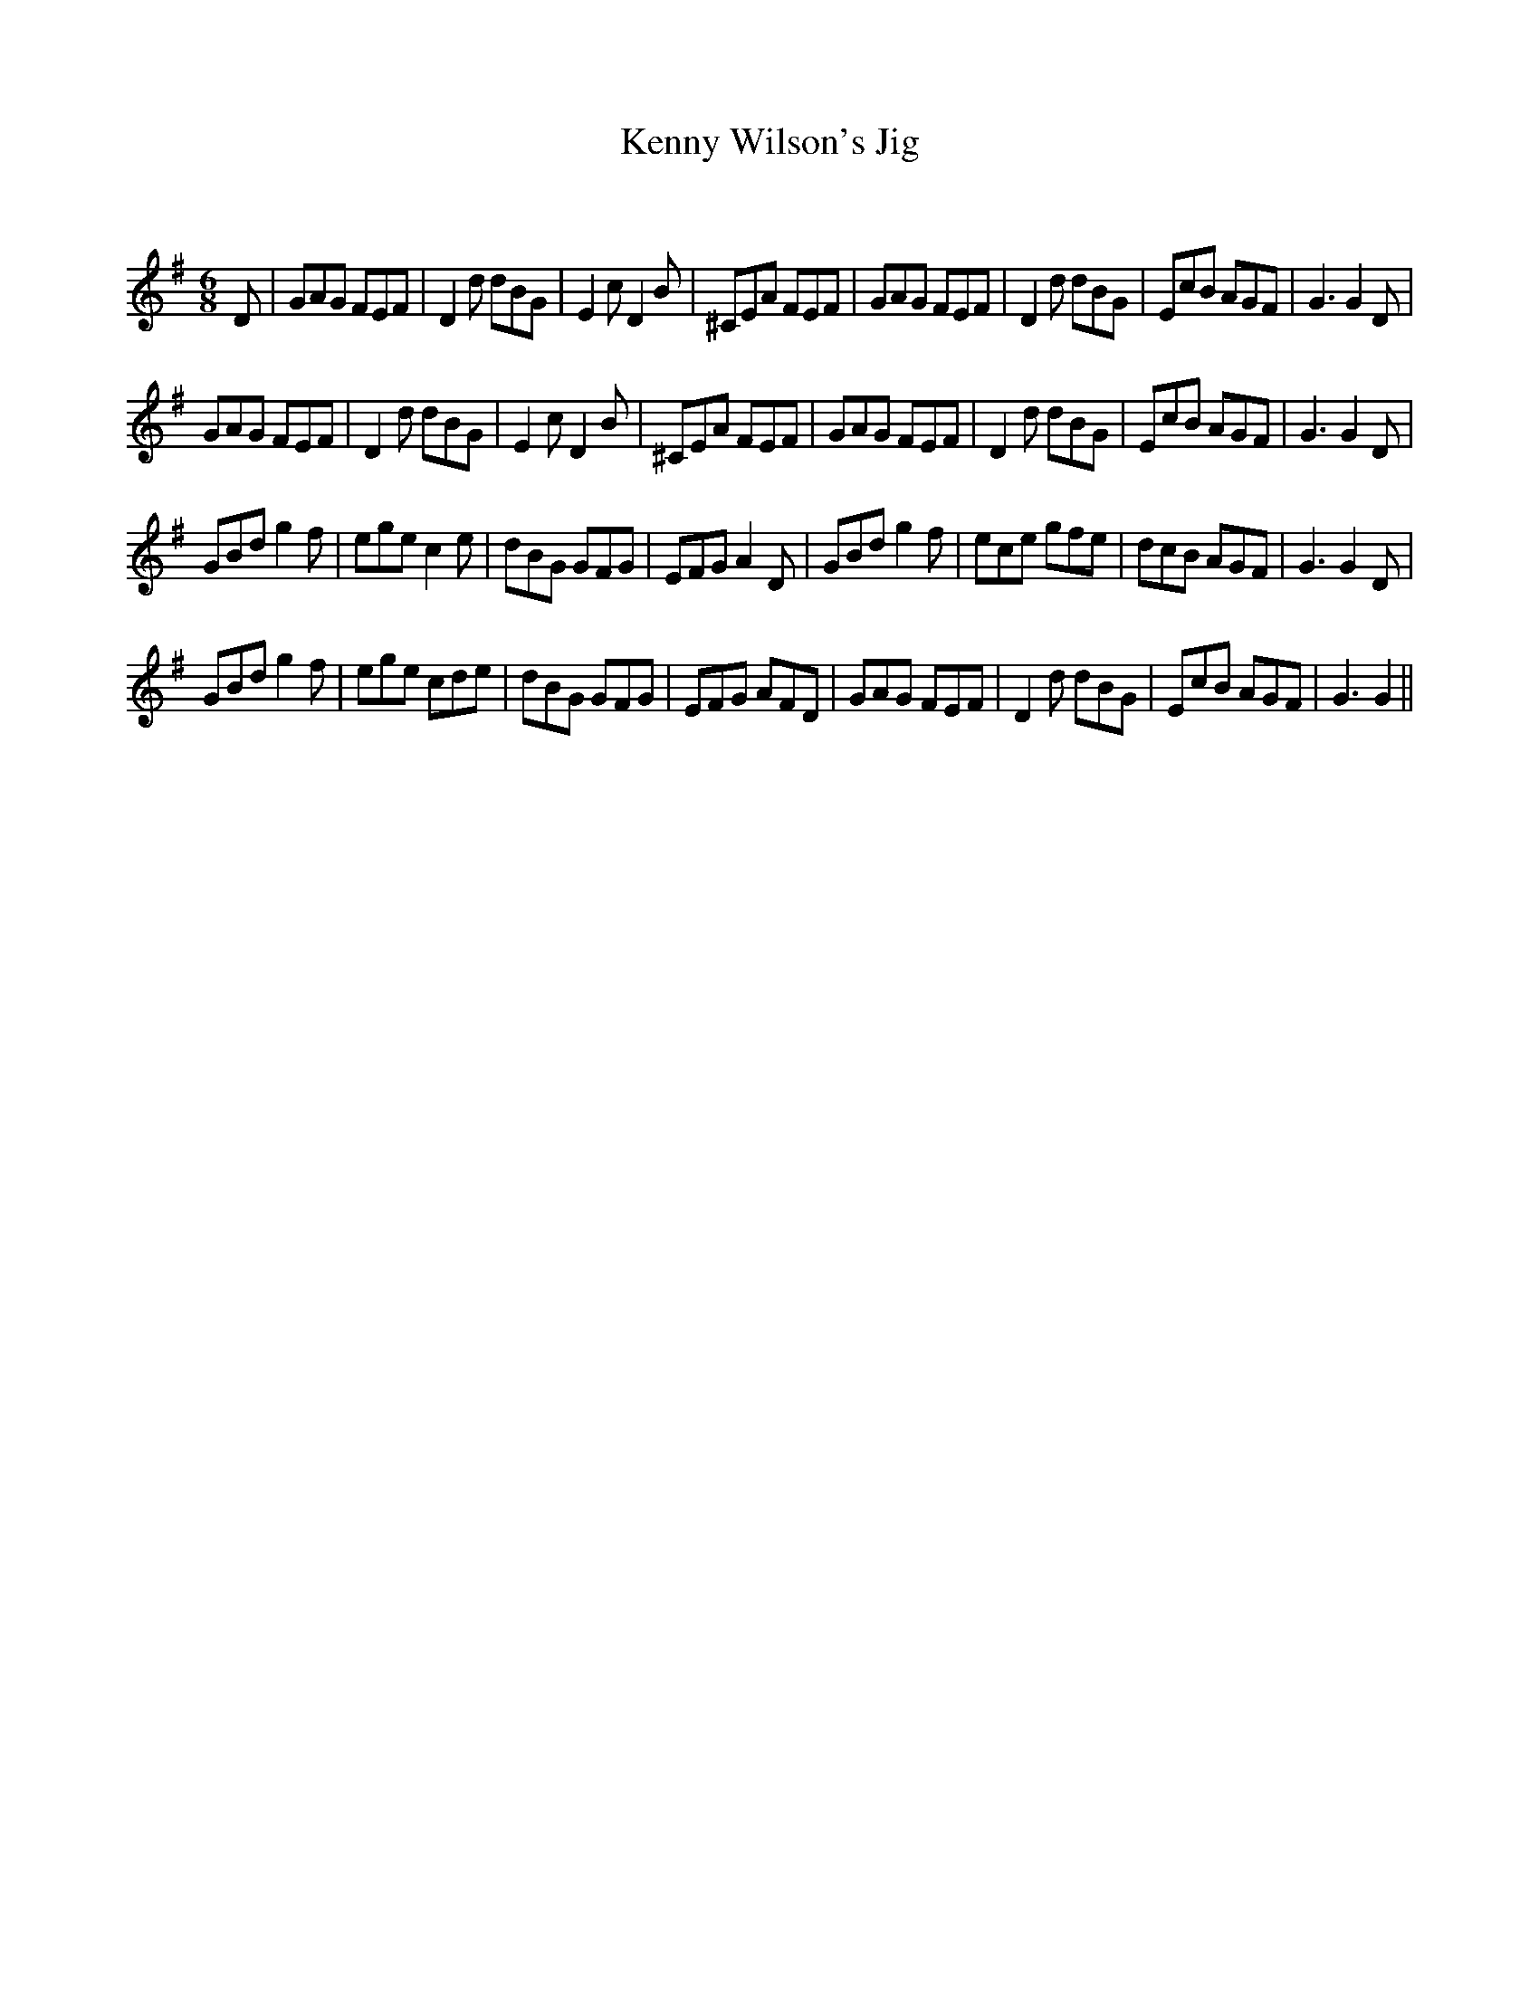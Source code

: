 X:1
T: Kenny Wilson's Jig
C:
R:Jig
Q:180
K:G
M:6/8
L:1/16
D2|G2A2G2 F2E2F2|D4d2 d2B2G2|E4c2 D4B2|^C2E2A2 F2E2F2|G2A2G2 F2E2F2|D4d2 d2B2G2|E2c2B2 A2G2F2|G6G4D2|
G2A2G2 F2E2F2|D4d2 d2B2G2|E4c2 D4B2|^C2E2A2 F2E2F2|G2A2G2 F2E2F2|D4d2 d2B2G2|E2c2B2 A2G2F2|G6G4D2|
G2B2d2 g4f2|e2g2e2 c4e2|d2B2G2 G2F2G2|E2F2G2 A4D2|G2B2d2 g4f2|e2c2e2 g2f2e2|d2c2B2 A2G2F2|G6G4D2|
G2B2d2 g4f2|e2g2e2 c2d2e2|d2B2G2 G2F2G2|E2F2G2 A2F2D2|G2A2G2 F2E2F2|D4d2 d2B2G2|E2c2B2 A2G2F2|G6G4||
